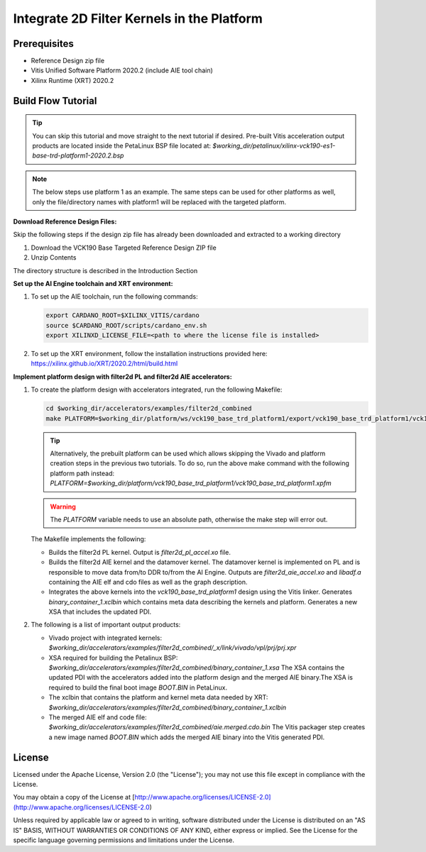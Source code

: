 Integrate 2D Filter Kernels in the Platform
===========================================

Prerequisites
-------------

* Reference Design zip file

* Vitis Unified Software Platform 2020.2 (include AIE tool chain)

* Xilinx Runtime (XRT) 2020.2


Build Flow Tutorial
-------------------

.. tip::

   You can skip this tutorial and move straight to the next tutorial if desired.
   Pre-built Vitis acceleration output products are located inside the PetaLinux
   BSP file located at:
   *$working_dir/petalinux/xilinx-vck190-es1-base-trd-platform1-2020.2.bsp*

.. note::

   The below steps use platform 1 as an example. The same steps can be used for
   other platforms as well, only the file/directory names with platform1 will be
   replaced with the targeted platform.

**Download Reference Design Files:**

Skip the following steps if the design zip file has already been downloaded and
extracted to a working directory

#. Download the VCK190 Base Targeted Reference Design ZIP file

#. Unzip Contents

The directory structure is described in the Introduction Section

**Set up the AI Engine toolchain and XRT environment:**

#. To set up the AIE toolchain, run the following commands:

   .. code-block:: bash

      export CARDANO_ROOT=$XILINX_VITIS/cardano
      source $CARDANO_ROOT/scripts/cardano_env.sh
      export XILINXD_LICENSE_FILE=<path to where the license file is installed>

#. To set up the XRT environment, follow the installation instructions provided
   here: https://xilinx.github.io/XRT/2020.2/html/build.html

**Implement platform design with filter2d PL and filter2d AIE accelerators:**

#. To create the platform design with accelerators integrated, run the following
   Makefile:

   .. code-block:: bash

      cd $working_dir/accelerators/examples/filter2d_combined
      make PLATFORM=$working_dir/platform/ws/vck190_base_trd_platform1/export/vck190_base_trd_platform1/vck190_base_trd_platform1.xpfm

   .. tip::

      Alternatively, the prebuilt platform can be used which allows skipping the
      Vivado and platform creation steps in the previous two tutorials. To do
      so, run the above make command with the following platform path instead:
      *PLATFORM=$working_dir/platform/vck190_base_trd_platform1/vck190_base_trd_platform1.xpfm*

   .. warning::

      The *PLATFORM* variable needs to use an absolute path, otherwise the make
      step will error out.

   The Makefile implements the following:

   * Builds the filter2d PL kernel. Output is *filter2d_pl_accel.xo* file.
   * Builds the filter2d AIE kernel and the datamover kernel. The datamover
     kernel is implemented on PL and is responsible to move data from/to DDR
     to/from the AI Engine. Outputs are *filter2d_aie_accel.xo* and *libadf.a*
     containing the AIE elf and cdo files as well as the graph description.
   * Integrates the above kernels into the *vck190_base_trd_platform1* design
     using the Vitis linker. Generates *binary_container_1.xclbin* which
     contains meta data describing the kernels and platform. Generates a new
     XSA that includes the updated PDI.

#. The following is a list of important output products:

   * Vivado project with integrated kernels:
     *$working_dir/accelerators/examples/filter2d_combined/_x/link/vivado/vpl/prj/prj.xpr*

   * XSA required for building the Petalinux BSP:
     *$working_dir/accelerators/examples/filter2d_combined/binary_container_1.xsa*
     The XSA contains the updated PDI with the accelerators added into the
     platform design and the merged AIE binary.The XSA is required to build the
     final boot image *BOOT.BIN* in PetaLinux.

   * The xclbin that contains the platform and kernel meta data needed by XRT:
     *$working_dir/accelerators/examples/filter2d_combined/binary_container_1.xclbin*

   * The merged AIE elf and code file:
     *$working_dir/accelerators/examples/filter2d_combined/aie.merged.cdo.bin*
     The Vitis packager step creates a new image named *BOOT.BIN* which adds
     the merged AIE binary into the Vitis generated PDI.
     
License
-------

Licensed under the Apache License, Version 2.0 (the "License"); you may not use this file 
except in compliance with the License.

You may obtain a copy of the License at
[http://www.apache.org/licenses/LICENSE-2.0](http://www.apache.org/licenses/LICENSE-2.0)


Unless required by applicable law or agreed to in writing, software distributed under the 
License is distributed on an "AS IS" BASIS, WITHOUT WARRANTIES OR CONDITIONS OF ANY KIND, 
either express or implied. See the License for the specific language governing permissions 
and limitations under the License.    

